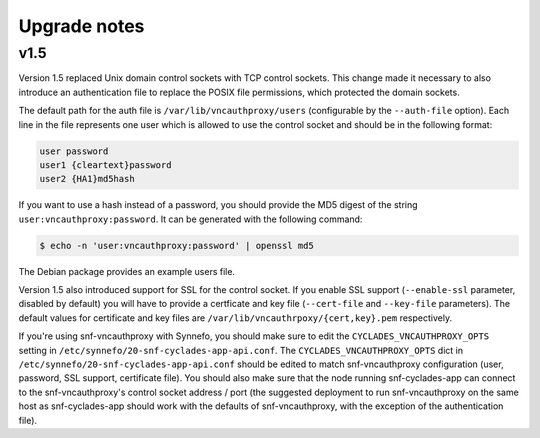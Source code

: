 Upgrade notes
^^^^^^^^^^^^^

v1.5
====
Version 1.5 replaced Unix domain control sockets with TCP
control sockets. This change made it necessary to also introduce an
authentication file to replace the POSIX file permissions, which protected the
domain sockets.

The default path for the auth file is ``/var/lib/vncauthproxy/users``
(configurable by the ``--auth-file`` option). Each line in the file represents
one user which is allowed to use the control socket and should be in the
following format:

.. code-block:: console

    user password
    user1 {cleartext}password
    user2 {HA1}md5hash

If you want to use a hash instead of a password, you should provide the MD5
digest of the string ``user:vncauthproxy:password``. It can be generated with
the following command:

.. code-block:: console

    $ echo -n 'user:vncauthproxy:password' | openssl md5

The Debian package provides an example users file.

Version 1.5 also introduced support for SSL for the control socket. If you
enable SSL support (``--enable-ssl`` parameter, disabled by default) you will
have to provide a certficate and key file (``--cert-file`` and ``--key-file``
parameters). The default values for certificate and key files are
``/var/lib/vncauthrpoxy/{cert,key}.pem`` respectively.

If you're using snf-vncauthproxy with Synnefo, you should make sure to edit the
``CYCLADES_VNCAUTHPROXY_OPTS`` setting in
``/etc/synnefo/20-snf-cyclades-app-api.conf``.  The
``CYCLADES_VNCAUTHPROXY_OPTS`` dict in
``/etc/synnefo/20-snf-cyclades-app-api.conf`` should be edited to match
snf-vncauthproxy configuration (user, password, SSL support, certificate file).
You should also make sure that the node running snf-cyclades-app can connect to
the snf-vncauthproxy's control socket address / port (the suggested deployment to
run snf-vncauthproxy on the same host as snf-cyclades-app should work with
the defaults of snf-vncauthproxy, with the exception of the authentication
file).
